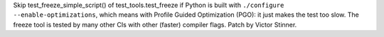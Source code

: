 Skip test_freeze_simple_script() of test_tools.test_freeze if Python is built
with ``./configure --enable-optimizations``, which means with Profile Guided
Optimization (PGO): it just makes the test too slow. The freeze tool is tested
by many other CIs with other (faster) compiler flags. Patch by Victor Stinner.

